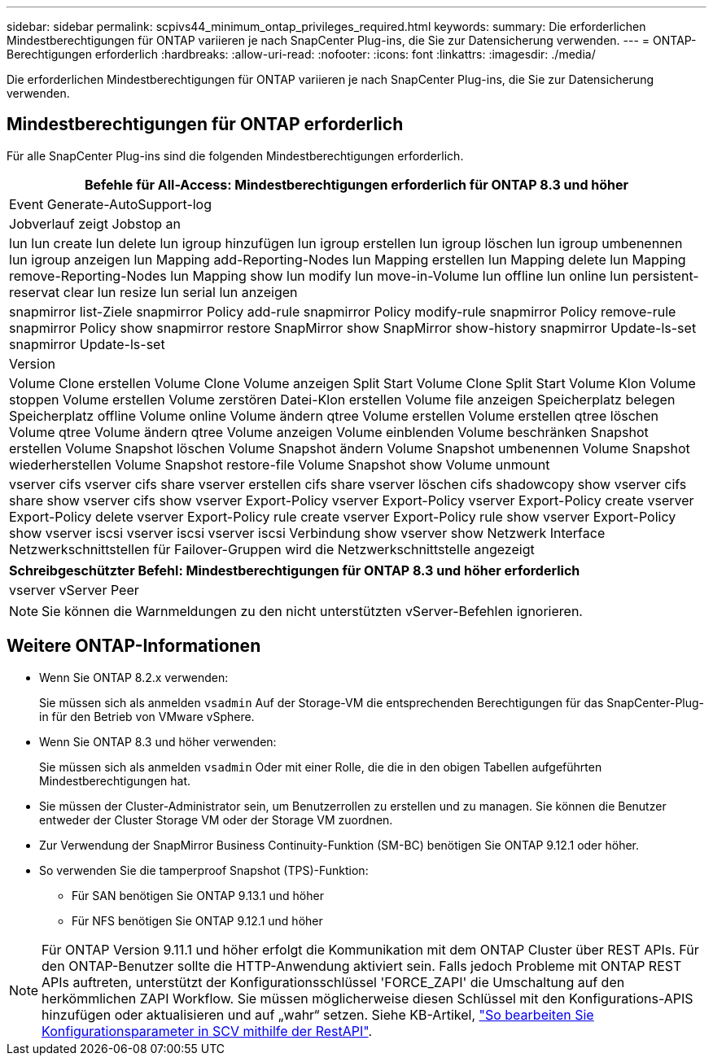 ---
sidebar: sidebar 
permalink: scpivs44_minimum_ontap_privileges_required.html 
keywords:  
summary: Die erforderlichen Mindestberechtigungen für ONTAP variieren je nach SnapCenter Plug-ins, die Sie zur Datensicherung verwenden. 
---
= ONTAP-Berechtigungen erforderlich
:hardbreaks:
:allow-uri-read: 
:nofooter: 
:icons: font
:linkattrs: 
:imagesdir: ./media/


[role="lead"]
Die erforderlichen Mindestberechtigungen für ONTAP variieren je nach SnapCenter Plug-ins, die Sie zur Datensicherung verwenden.



== Mindestberechtigungen für ONTAP erforderlich

Für alle SnapCenter Plug-ins sind die folgenden Mindestberechtigungen erforderlich.

|===
| Befehle für All-Access: Mindestberechtigungen erforderlich für ONTAP 8.3 und höher 


| Event Generate-AutoSupport-log 


| Jobverlauf zeigt Jobstop an 


| lun lun create lun delete lun igroup hinzufügen lun igroup erstellen lun igroup löschen lun igroup umbenennen lun igroup anzeigen lun Mapping add-Reporting-Nodes lun Mapping erstellen lun Mapping delete lun Mapping remove-Reporting-Nodes lun Mapping show lun modify lun move-in-Volume lun offline lun online lun persistent-reservat clear lun resize lun serial lun anzeigen 


| snapmirror list-Ziele snapmirror Policy add-rule snapmirror Policy modify-rule snapmirror Policy remove-rule snapmirror Policy show snapmirror restore SnapMirror show SnapMirror show-history snapmirror Update-ls-set snapmirror Update-ls-set 


| Version 


| Volume Clone erstellen Volume Clone Volume anzeigen Split Start Volume Clone Split Start Volume Klon Volume stoppen Volume erstellen Volume zerstören Datei-Klon erstellen Volume file anzeigen Speicherplatz belegen Speicherplatz offline Volume online Volume ändern qtree Volume erstellen Volume erstellen qtree löschen Volume qtree Volume ändern qtree Volume anzeigen Volume einblenden Volume beschränken Snapshot erstellen Volume Snapshot löschen Volume Snapshot ändern Volume Snapshot umbenennen Volume Snapshot wiederherstellen Volume Snapshot restore-file Volume Snapshot show Volume unmount 


| vserver cifs vserver cifs share vserver erstellen cifs share vserver löschen cifs shadowcopy show vserver cifs share show vserver cifs show vserver Export-Policy vserver Export-Policy vserver Export-Policy create vserver Export-Policy delete vserver Export-Policy rule create vserver Export-Policy rule show vserver Export-Policy show vserver iscsi vserver iscsi vserver iscsi Verbindung show vserver show Netzwerk Interface Netzwerkschnittstellen für Failover-Gruppen wird die Netzwerkschnittstelle angezeigt 
|===
|===
| Schreibgeschützter Befehl: Mindestberechtigungen für ONTAP 8.3 und höher erforderlich 


| vserver vServer Peer 
|===

NOTE: Sie können die Warnmeldungen zu den nicht unterstützten vServer-Befehlen ignorieren.



== Weitere ONTAP-Informationen

* Wenn Sie ONTAP 8.2.x verwenden:
+
Sie müssen sich als anmelden `vsadmin` Auf der Storage-VM die entsprechenden Berechtigungen für das SnapCenter-Plug-in für den Betrieb von VMware vSphere.

* Wenn Sie ONTAP 8.3 und höher verwenden:
+
Sie müssen sich als anmelden `vsadmin` Oder mit einer Rolle, die die in den obigen Tabellen aufgeführten Mindestberechtigungen hat.

* Sie müssen der Cluster-Administrator sein, um Benutzerrollen zu erstellen und zu managen. Sie können die Benutzer entweder der Cluster Storage VM oder der Storage VM zuordnen.
* Zur Verwendung der SnapMirror Business Continuity-Funktion (SM-BC) benötigen Sie ONTAP 9.12.1 oder höher.
* So verwenden Sie die tamperproof Snapshot (TPS)-Funktion:
+
** Für SAN benötigen Sie ONTAP 9.13.1 und höher
** Für NFS benötigen Sie ONTAP 9.12.1 und höher





NOTE: Für ONTAP Version 9.11.1 und höher erfolgt die Kommunikation mit dem ONTAP Cluster über REST APIs. Für den ONTAP-Benutzer sollte die HTTP-Anwendung aktiviert sein. Falls jedoch Probleme mit ONTAP REST APIs auftreten, unterstützt der Konfigurationsschlüssel 'FORCE_ZAPI' die Umschaltung auf den herkömmlichen ZAPI Workflow. Sie müssen möglicherweise diesen Schlüssel mit den Konfigurations-APIS hinzufügen oder aktualisieren und auf „wahr“ setzen. Siehe KB-Artikel, https://kb.netapp.com/mgmt/SnapCenter/How_to_use_RestAPI_to_edit_configuration_parameters_in_SCV["So bearbeiten Sie Konfigurationsparameter in SCV mithilfe der RestAPI"].
